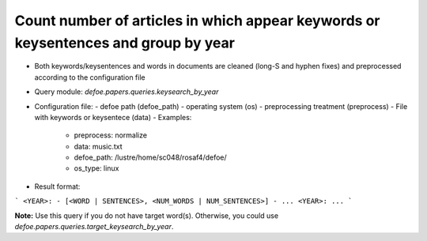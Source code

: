 Count number of articles in which appear keywords or keysentences and group by year
==========================================================


* Both keywords/keysentences and words in documents are cleaned (long-S and hyphen fixes) and preprocessed according to the configuration file
* Query module: `defoe.papers.queries.keysearch_by_year`
* Configuration file:
  - defoe path (defoe_path)
  - operating system (os) 
  - preprocessing treatment (preprocess)
  - File with keywords or keysentece (data)
  - Examples:
     - preprocess: normalize
     - data: music.txt
     - defoe_path: /lustre/home/sc048/rosaf4/defoe/
     - os_type: linux
* Result format:

```
<YEAR>:
- [<WORD | SENTENCES>, <NUM_WORDS | NUM_SENTENCES>]
- ...
<YEAR>:
...
```

**Note:** Use this query if you do not have target word(s). Otherwise, you could use `defoe.papers.queries.target_keysearch_by_year`.  

